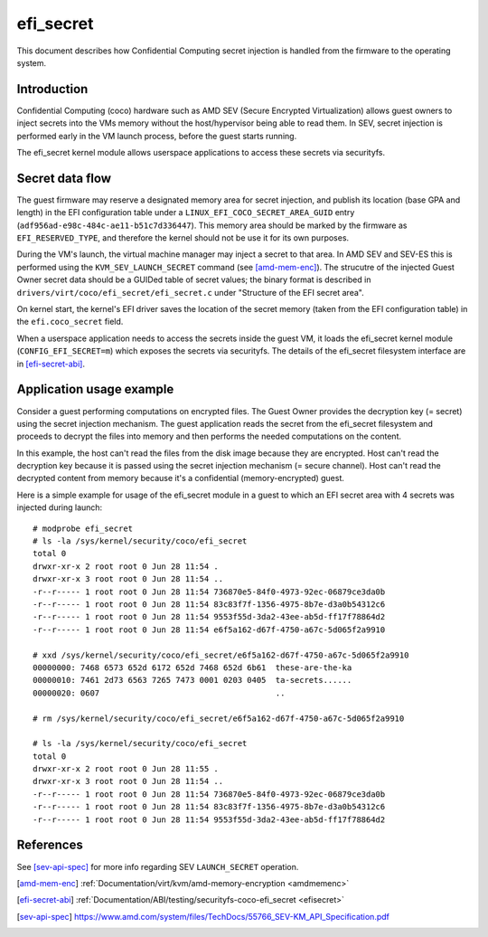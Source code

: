 .. SPDX-License-Identifier: GPL-2.0

==========
efi_secret
==========

This document describes how Confidential Computing secret injection is handled
from the firmware to the operating system.


Introduction
============

Confidential Computing (coco) hardware such as AMD SEV (Secure Encrypted
Virtualization) allows guest owners to inject secrets into the VMs
memory without the host/hypervisor being able to read them.  In SEV,
secret injection is performed early in the VM launch process, before the
guest starts running.

The efi_secret kernel module allows userspace applications to access these
secrets via securityfs.


Secret data flow
================

The guest firmware may reserve a designated memory area for secret injection,
and publish its location (base GPA and length) in the EFI configuration table
under a ``LINUX_EFI_COCO_SECRET_AREA_GUID`` entry
(``adf956ad-e98c-484c-ae11-b51c7d336447``).  This memory area should be marked
by the firmware as ``EFI_RESERVED_TYPE``, and therefore the kernel should not
be use it for its own purposes.

During the VM's launch, the virtual machine manager may inject a secret to that
area.  In AMD SEV and SEV-ES this is performed using the
``KVM_SEV_LAUNCH_SECRET`` command (see [amd-mem-enc]_).  The strucutre of the
injected Guest Owner secret data should be a GUIDed table of secret values; the
binary format is described in ``drivers/virt/coco/efi_secret/efi_secret.c``
under "Structure of the EFI secret area".

On kernel start, the kernel's EFI driver saves the location of the secret
memory (taken from the EFI configuration table) in the ``efi.coco_secret``
field.

When a userspace application needs to access the secrets inside the guest VM,
it loads the efi_secret kernel module (``CONFIG_EFI_SECRET=m``) which exposes
the secrets via securityfs.  The details of the efi_secret filesystem interface
are in [efi-secret-abi]_.



Application usage example
=========================

Consider a guest performing computations on encrypted files.  The Guest Owner
provides the decryption key (= secret) using the secret injection mechanism.
The guest application reads the secret from the efi_secret filesystem and
proceeds to decrypt the files into memory and then performs the needed
computations on the content.

In this example, the host can't read the files from the disk image
because they are encrypted.  Host can't read the decryption key because
it is passed using the secret injection mechanism (= secure channel).
Host can't read the decrypted content from memory because it's a
confidential (memory-encrypted) guest.

Here is a simple example for usage of the efi_secret module in a guest
to which an EFI secret area with 4 secrets was injected during launch::

	# modprobe efi_secret
	# ls -la /sys/kernel/security/coco/efi_secret
	total 0
	drwxr-xr-x 2 root root 0 Jun 28 11:54 .
	drwxr-xr-x 3 root root 0 Jun 28 11:54 ..
	-r--r----- 1 root root 0 Jun 28 11:54 736870e5-84f0-4973-92ec-06879ce3da0b
	-r--r----- 1 root root 0 Jun 28 11:54 83c83f7f-1356-4975-8b7e-d3a0b54312c6
	-r--r----- 1 root root 0 Jun 28 11:54 9553f55d-3da2-43ee-ab5d-ff17f78864d2
	-r--r----- 1 root root 0 Jun 28 11:54 e6f5a162-d67f-4750-a67c-5d065f2a9910

	# xxd /sys/kernel/security/coco/efi_secret/e6f5a162-d67f-4750-a67c-5d065f2a9910
	00000000: 7468 6573 652d 6172 652d 7468 652d 6b61  these-are-the-ka
	00000010: 7461 2d73 6563 7265 7473 0001 0203 0405  ta-secrets......
	00000020: 0607                                     ..

	# rm /sys/kernel/security/coco/efi_secret/e6f5a162-d67f-4750-a67c-5d065f2a9910

	# ls -la /sys/kernel/security/coco/efi_secret
	total 0
	drwxr-xr-x 2 root root 0 Jun 28 11:55 .
	drwxr-xr-x 3 root root 0 Jun 28 11:54 ..
	-r--r----- 1 root root 0 Jun 28 11:54 736870e5-84f0-4973-92ec-06879ce3da0b
	-r--r----- 1 root root 0 Jun 28 11:54 83c83f7f-1356-4975-8b7e-d3a0b54312c6
	-r--r----- 1 root root 0 Jun 28 11:54 9553f55d-3da2-43ee-ab5d-ff17f78864d2


References
==========

See [sev-api-spec]_ for more info regarding SEV ``LAUNCH_SECRET`` operation.

.. [amd-mem-enc] :ref:`Documentation/virt/kvm/amd-memory-encryption <amdmemenc>`
.. [efi-secret-abi] :ref:`Documentation/ABI/testing/securityfs-coco-efi_secret <efisecret>`
.. [sev-api-spec] https://www.amd.com/system/files/TechDocs/55766_SEV-KM_API_Specification.pdf
